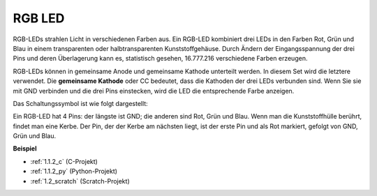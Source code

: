 .. _rgb_led:

RGB LED
=================

.. image:: img/rgb_led.png
    :width: 100

RGB-LEDs strahlen Licht in verschiedenen Farben aus. Ein RGB-LED kombiniert drei LEDs in den Farben Rot, Grün und Blau in einem transparenten oder halbtransparenten Kunststoffgehäuse. Durch Ändern der Eingangsspannung der drei Pins und deren Überlagerung kann es, statistisch gesehen, 16.777.216 verschiedene Farben erzeugen.

.. image:: img/rgb_light.png
    :width: 600

RGB-LEDs können in gemeinsame Anode und gemeinsame Kathode unterteilt werden. In diesem Set wird die letztere verwendet. Die **gemeinsame Kathode** oder CC bedeutet, dass die Kathoden der drei LEDs verbunden sind. Wenn Sie sie mit GND verbinden und die drei Pins einstecken, wird die LED die entsprechende Farbe anzeigen.

Das Schaltungssymbol ist wie folgt dargestellt:

.. image:: img/rgb_symbol.png
    :width: 300

Ein RGB-LED hat 4 Pins: der längste ist GND; die anderen sind Rot, Grün und Blau. Wenn man die Kunststoffhülle berührt, findet man eine Kerbe. Der Pin, der der Kerbe am nächsten liegt, ist der erste Pin und als Rot markiert, gefolgt von GND, Grün und Blau.

.. image:: img/rgb_pin.jpg
    :width: 200

**Beispiel**

* :ref:`1.1.2_c` (C-Projekt)
* :ref:`1.1.2_py` (Python-Projekt)
* :ref:`1.2_scratch` (Scratch-Projekt)
